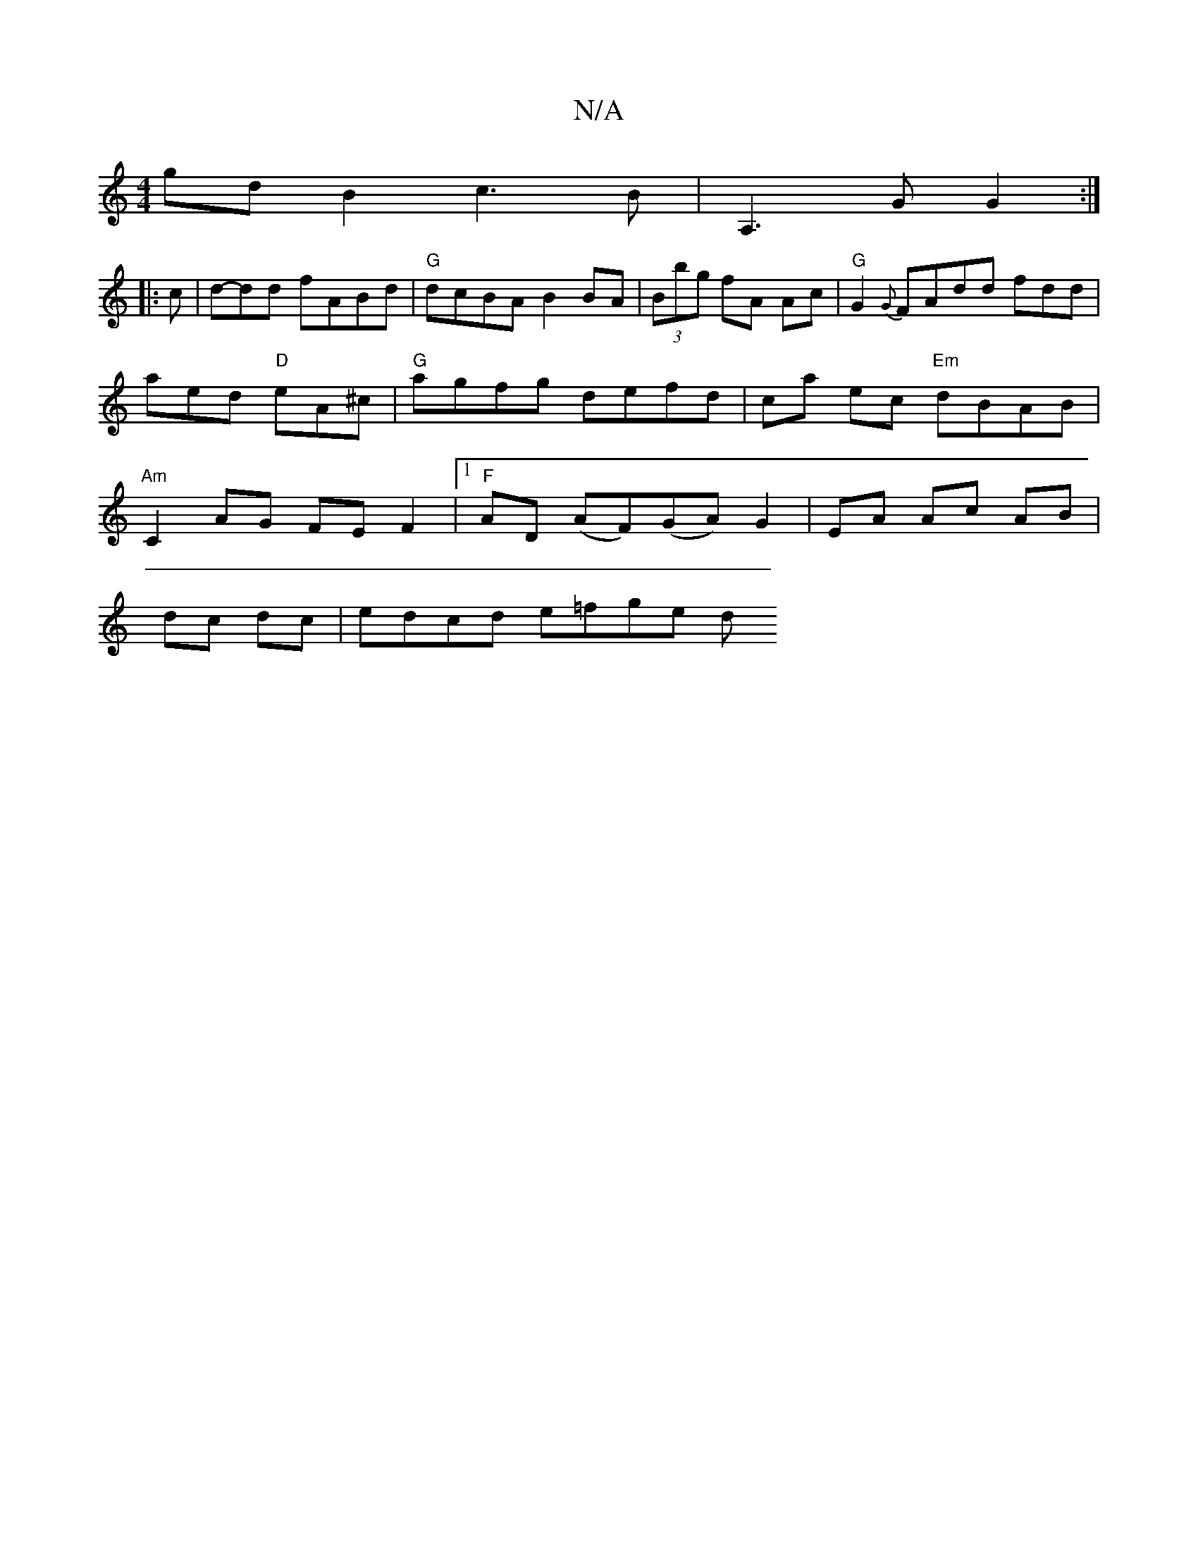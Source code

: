 X:1
T:N/A
M:4/4
R:N/A
K:Cmajor
g}d B2 c3B | A,3 G G2 :|
|: c | d-dd fABd | "G"dcBA B2 BA|(3 Bbg fA Ac | "G"G2 {G}FAdd fdd | aed "D"eA^c|"G"agfg defd | ca ec "Em"dBAB|"Am"C2 AG FE F2|[1 "F"AD (AF)(GA) G2|EA Ac AB|
dc dc|edcd e=fge d